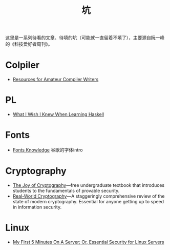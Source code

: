 #+title: 坑

这里是一系列待看的文章、待填的坑（可能就一直留着不填了），主要源自阮一峰的《科技爱好者周刊》。

* Colpiler

- [[https://c9x.me/compile/bib/][Resources for Amateur Compiler Writers]]

* PL

- [[https://github.com/sdiehl/wiwinwlh][What I Wish I Knew When Learning Haskell]]

* Fonts

- [[https://fonts.google.com/knowledge][Fonts Knowledge]] 谷歌的字体intro

* Cryptography

- [[https://joyofcryptography.com/][The Joy of Cryptography]]---free undergraduate textbook that
  introduces students to the fundamentals of provable security.
- [[https://www.manning.com/books/real-world-cryptography][Real-World Cryptography]]---A staggeringly comprehensive review of the
  state of modern cryptography. Essential for anyone getting up to
  speed in information security.

* Linux

- [[https://sollove.com/2013/03/03/my-first-5-minutes-on-a-server-or-essential-security-for-linux-servers/][My First 5 Minutes On A Server; Or, Essential Security for Linux Servers]]
